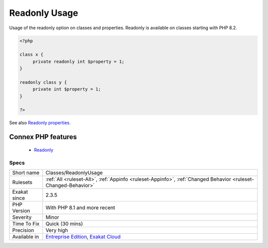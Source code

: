 .. _classes-readonlyusage:


.. _readonly-usage:

Readonly Usage
++++++++++++++

.. meta::
	:description:
		Readonly Usage: Usage of the readonly option on classes and properties.
	:twitter:card: summary_large_image
	:twitter:site: @exakat
	:twitter:title: Readonly Usage
	:twitter:description: Readonly Usage: Usage of the readonly option on classes and properties
	:twitter:creator: @exakat
	:twitter:image:src: https://www.exakat.io/wp-content/uploads/2020/06/logo-exakat.png
	:og:image: https://www.exakat.io/wp-content/uploads/2020/06/logo-exakat.png
	:og:title: Readonly Usage
	:og:type: article
	:og:description: Usage of the readonly option on classes and properties
	:og:url: https://exakat.readthedocs.io/en/latest/Reference/Rules/Readonly Usage.html
	:og:locale: en

.. raw:: html


	<script type="application/ld+json">{"@context":"https:\/\/schema.org","@graph":[{"@type":"WebPage","@id":"https:\/\/php-tips.readthedocs.io\/en\/latest\/Reference\/Rules\/Classes\/ReadonlyUsage.html","url":"https:\/\/php-tips.readthedocs.io\/en\/latest\/Reference\/Rules\/Classes\/ReadonlyUsage.html","name":"Readonly Usage","isPartOf":{"@id":"https:\/\/www.exakat.io\/"},"datePublished":"Fri, 10 Jan 2025 09:46:17 +0000","dateModified":"Fri, 10 Jan 2025 09:46:17 +0000","description":"Usage of the readonly option on classes and properties","inLanguage":"en-US","potentialAction":[{"@type":"ReadAction","target":["https:\/\/exakat.readthedocs.io\/en\/latest\/Readonly Usage.html"]}]},{"@type":"WebSite","@id":"https:\/\/www.exakat.io\/","url":"https:\/\/www.exakat.io\/","name":"Exakat","description":"Smart PHP static analysis","inLanguage":"en-US"}]}</script>

Usage of the readonly option on classes and properties. Readonly is available on classes starting with PHP 8.2.

.. code-block:: php
   
   <?php
   
   class x {
   	private readonly int $property = 1;
   }
   
   readonly class y {
   	private int $property = 1;
   }
   
   ?>

See also `Readonly properties <https://www.php.net/manual/en/language.oop5.properties.php#language.oop5.properties.readonly-properties>`_.

Connex PHP features
-------------------

  + `Readonly <https://php-dictionary.readthedocs.io/en/latest/dictionary/readonly.ini.html>`_


Specs
_____

+--------------+-------------------------------------------------------------------------------------------------------------------------+
| Short name   | Classes/ReadonlyUsage                                                                                                   |
+--------------+-------------------------------------------------------------------------------------------------------------------------+
| Rulesets     | :ref:`All <ruleset-All>`, :ref:`Appinfo <ruleset-Appinfo>`, :ref:`Changed Behavior <ruleset-Changed-Behavior>`          |
+--------------+-------------------------------------------------------------------------------------------------------------------------+
| Exakat since | 2.3.5                                                                                                                   |
+--------------+-------------------------------------------------------------------------------------------------------------------------+
| PHP Version  | With PHP 8.1 and more recent                                                                                            |
+--------------+-------------------------------------------------------------------------------------------------------------------------+
| Severity     | Minor                                                                                                                   |
+--------------+-------------------------------------------------------------------------------------------------------------------------+
| Time To Fix  | Quick (30 mins)                                                                                                         |
+--------------+-------------------------------------------------------------------------------------------------------------------------+
| Precision    | Very high                                                                                                               |
+--------------+-------------------------------------------------------------------------------------------------------------------------+
| Available in | `Entreprise Edition <https://www.exakat.io/entreprise-edition>`_, `Exakat Cloud <https://www.exakat.io/exakat-cloud/>`_ |
+--------------+-------------------------------------------------------------------------------------------------------------------------+


